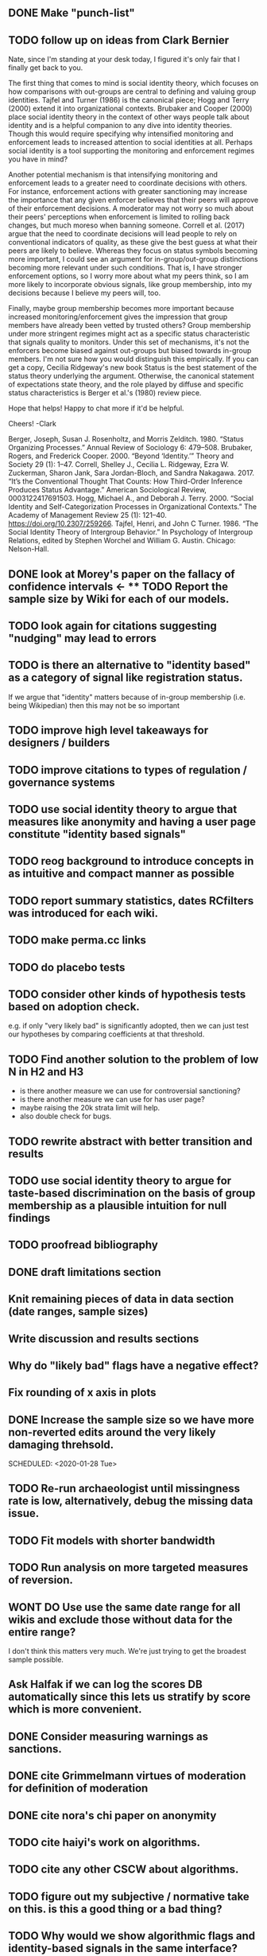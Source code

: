 ** DONE Make "punch-list"
   SCHEDULED: <2020-01-28 Tue>
** TODO follow up on ideas from Clark Bernier
   SCHEDULED: <2020-01-29 Wed>

Nate, since I'm standing at your desk today, I figured it's only fair that I finally get back to you.

The first thing that comes to mind is social identity theory, which focuses on how comparisons with out-groups are central to defining and valuing group identities.  Tajfel and Turner (1986) is the canonical piece; Hogg and Terry (2000) extend it into organizational contexts.  Brubaker and Cooper (2000) place social identity theory in the context of other ways people talk about identity and is a helpful companion to any dive into identity theories.  Though this would require specifying why intensified monitoring and enforcement leads to increased attention to social identities at all.  Perhaps social identity is a tool supporting the monitoring and enforcement regimes you have in mind?  

Another potential mechanism is that intensifying monitoring and enforcement leads to a greater need to coordinate decisions with others.  For instance, enforcement actions with greater sanctioning may increase the importance that any given enforcer believes that their peers will approve of their enforcement decisions.  A moderator may not worry so much about their peers' perceptions when enforcement is limited to rolling back changes, but much moreso when banning someone.  Correll et al. (2017) argue that the need to coordinate decisions will lead people to rely on conventional indicators of quality, as these give the best guess at what their peers are likely to believe.  Whereas they focus on status symbols becoming more important, I could see an argument for in-group/out-group distinctions becoming more relevant under such conditions.  That is, I have stronger enforcement options, so I worry more about what my peers think, so I am more likely to incorporate obvious signals, like group membership, into my decisions because I believe my peers will, too.

Finally, maybe group membership becomes more important because increased monitoring/enforcement gives the impression that group members have already been vetted by trusted others?  Group membership under more stringent regimes might act as a specific status characteristic that signals quality to monitors.  Under this set of mechanisms, it's not the enforcers become biased against out-groups but biased towards in-group members.  I'm not sure how you would distinguish this empirically.  If you can get a copy, Cecilia Ridgeway's new book Status is the best statement of the status theory underlying the argument.  Otherwise, the canonical statement of expectations state theory, and the role played by diffuse and specific status characteristics is Berger et al.'s (1980) review piece.

Hope that helps!  Happy to chat more if it'd be helpful.

Cheers!
-Clark
 

    Berger, Joseph, Susan J. Rosenholtz, and Morris Zelditch. 1980. “Status Organizing Processes.” Annual Review of Sociology 6: 479–508.
    Brubaker, Rogers, and Frederick Cooper. 2000. “Beyond ‘Identity.’” Theory and Society 29 (1): 1–47.
    Correll, Shelley J., Cecilia L. Ridgeway, Ezra W. Zuckerman, Sharon Jank, Sara Jordan-Bloch, and Sandra Nakagawa. 2017. “It’s the Conventional Thought That Counts: How Third-Order Inference Produces Status Advantage.” American Sociological Review, 0003122417691503.
    Hogg, Michael A., and Deborah J. Terry. 2000. “Social Identity and Self-Categorization Processes in Organizational Contexts.” The Academy of Management Review 25 (1): 121–40. https://doi.org/10.2307/259266.
    Tajfel, Henri, and John C Turner. 1986. “The Social Identity Theory of Intergroup Behavior.” In Psychology of Intergroup Relations, edited by Stephen Worchel and William G. Austin. Chicago: Nelson-Hall.

** DONE look at Morey's paper on the fallacy of confidence intervals <- ** TODO Report the sample size by Wiki for each of our models.
** TODO look again for citations suggesting "nudging" may lead to errors
   SCHEDULED: <2020-01-29 Wed>
** TODO is there an alternative to "identity based" as a category of signal like registration status. 
   SCHEDULED: <2020-01-30 Thu>
If we argue that "identity" matters because of in-group membership (i.e. being Wikipedian) then this may not be so important

** TODO improve high level takeaways for designers / builders
   SCHEDULED: <2020-02-10 Mon>

** TODO improve citations to types of regulation / governance systems
   SCHEDULED: <2020-01-31 Fri>

** TODO use social identity theory to argue that measures like anonymity and having a user page constitute "identity based signals"

** TODO reog background to introduce concepts in as intuitive and compact manner as possible
   SCHEDULED: <2020-02-04 Tue>

** TODO report summary statistics, dates RCfilters was introduced for each wiki. 
   SCHEDULED: <2020-02-06 Thu>

** TODO make perma.cc links
   SCHEDULED: <2020-04-13 Mon>
** TODO do placebo tests
   SCHEDULED: <2020-02-04 Tue>
** TODO consider other kinds of hypothesis tests based on adoption check.
   SCHEDULED: <2020-02-05 Wed>
e.g. if only "very likely bad" is significantly adopted, then we can just test our hypotheses by comparing coefficients at that threshold.

** TODO Find another solution to the problem of low N in H2 and H3 
   SCHEDULED: <2020-01-29 Wed>
   - is there another measure we can use for controversial sanctioning?
   - is there another measure we can use for has user page?
   - maybe raising the 20k strata limit will help. 
   - also double check for bugs. 

** TODO rewrite abstract with better transition and results
   SCHEDULED: <2020-02-03 Mon>

** TODO use social identity theory to argue for taste-based discrimination on the basis of group membership as a plausible intuition for null findings
   SCHEDULED: <2020-01-30 Thu>

** TODO proofread bibliography

** DONE draft limitations section 
   SCHEDULED: <2020-01-07 Tue>
** Knit remaining pieces of data in data section (date ranges, sample sizes)
   SCHEDULED: <2020-01-29 Wed>
** Write discussion and results sections
   SCHEDULED: <2020-02-03 Mon>
** Why do "likely bad" flags have a negative effect?
   SCHEDULED: <2020-01-29 Wed>
** Fix rounding of x axis in plots
   SCHEDULED: <2020-01-29 Wed>
** DONE Increase the sample size so we have more non-reverted edits around the very likely damaging threhsold.
   SCHEDULED: <2020-01-28 Tue>

   SCHEDULED: <2020-01-28 Tue>
** TODO Re-run archaeologist until missingness rate is low, alternatively, debug the missing data issue. 
   SCHEDULED: <2020-01-29 Wed>
** TODO Fit models with shorter bandwidth
   SCHEDULED: <2020-01-29 Wed>
** TODO Run analysis on more targeted measures of reversion. 
   SCHEDULED: <2020-01-29 Wed>

** WONT DO Use use the same date range for all wikis and exclude those without data for the entire range?
   SCHEDULED: <2020-01-29 Wed>
I don't think this matters very much. We're just trying to get the broadest sample possible.

** Ask Halfak if we can log the scores DB automatically since this lets us stratify by score which is more convenient.
   SCHEDULED: <2020-01-29 Wed>



** DONE Consider measuring warnings as sanctions.
   SCHEDULED: <2019-12-28 Sat>
** DONE cite Grimmelmann virtues of moderation for definition of moderation
   SCHEDULED: <2020-01-06 Mon>
** DONE cite nora's chi paper on anonymity
   SCHEDULED: <2020-01-06 Mon>
** TODO cite haiyi's work on algorithms.
   SCHEDULED: <2020-01-29 Wed>
** TODO cite any other CSCW about algorithms.
   SCHEDULED: <2020-01-29 Wed>
** TODO figure out my subjective / normative take on this. is this a good thing or a bad thing?

** TODO Why would we show algorithmic flags and identity-based signals in the same interface?
   SCHEDULED: <2020-01-29 Wed>
** TODO think of a better term than "conservative" or "liberal" to describe strictness of moderation.
** TODO build more intuition that moderation actions can be in error / controversial and why this is bad.
   SCHEDULED: <2020-01-30 Thu>
** TODO cite all the papers about the importance of studying Wikipedia in many languages. then we can cite the reading time paper maybe.
   SCHEDULED: <2020-01-29 Wed>
** TODO build argument that moderation is fast paced and stressful more to help with the above, it's as easy as citing Sarah Roberts and Seering more.
   SCHEDULED: <2020-01-30 Thu>
** TODO find someone to cite for salient signals in cscw
** TODO Emphasize visibility  and monitoring as a useful concept for thinking about governance.  Visibility and salient signals are two different mechanisms that our two hypotheses try to tease apart.
** DONE Define flagging.

** TODO Make it clear what our results demonstrate directly and indirectly. 
** DONE Email Bo Cowgill and ask for updates. I drafted an email in outlook. Send on Friday.
** TODO Create table of strata sample sizes and weights for the appendix.
** DONE Get scores from https://quarry.wmflabs.org/query/40712 if the missing data is bad.
   SCHEDULED: <2020-01-08 Wed>
** TODO add controversial revert varaiable to dataset.
** DONE update data set with scores from quarry and reverted-reverts.
   SCHEDULED: <2020-01-02 Thu>
** DONE compare re-scored missingness to old missingness
   SCHEDULED: <2020-01-02 Thu>
** TODO run revscoring with feature injection (don't do it for now)
** TODO robustness check in the local linear regression where we include wikis with the live site issue.
** DONE simplify wiki_weeks generation
   SCHEDULED: <2019-12-03 Tue>
** DONE Check revscoring results and thresholds
   SCHEDULED: <2019-12-03 Tue>
** DONE Add scores to sample with the revert in 24 var
   SCHEDULED: <2019-11-27 Wed>
* DONE Try a less restricted time series model: see if a long-run spline and a short-run spline (or a lagged dv) are stationary according to the Breush-Godfrey test. (Do this after i'm done with other things I can do first while the stan models run)S
  SCHEDULED: <2019-12-07 Sat>

for week of year with fixed effects for month instead of fixed effects for week.
** DONE [#B] Score huge sample
   SCHEDULED: <2019-12-16 Mon>
** DONE model selection for panel models of different spline degrees of freedom using LOO
   SCHEDULED: <2019-11-23 Sat>
** DONE rerun panel models (also using using p_reverted)
   SCHEDULED: <2019-11-23 Sat>
** DONE [#A] Collect thresholds for each deployment
** TODO Use latest model for scoring when we are pre-cutoff
** DONE convert to cscw template
   SCHEDULED: <2019-12-31 Tue>
** TODO fix missing data in revscoring (deleted revisions, zhwiki, this is fucking up the weights!)
** DONE [#A] knit bias analysis
   SCHEDULED: <2020-01-09 Thu>
** DONE run bias analysis on static model version.
   SCHEDULED: <2019-12-07 Sat>
   This actually isn't that important and we probably don't have to do it unless reviewers ask. 
   It's probably enough to keep it up to date with the new wikis. 
   Also, it's a bit of a hassle.
** DONE backup joal's wikidata snapshot (at least for the records that I use). 
** DONE [#B] plot model proto wiki
   SCHEDULED: <2020-01-09 Thu>
** DONE [#B] create pooled bias analysis
   SCHEDULED: <2019-12-11 Wed>
** DONE integrate bias analysis with main repo
** DONE label rdd reverts only if they are damaging
   SCHEDULED: <2019-11-27 Wed>
** TODO Run analysis using a makefile
   SCHEDULED: <2020-02-10 Mon>
** DONE create dependent variable p_reverted (prortion of anon/newcomer edits that reverted)
** TODO [#B] Inspect the messagewalls-style models
   SCHEDULED: <2020-01-29 Wed>
** DONE [#B] RDD data points using data from multiple wikis (get the N big enough to convince mako :) ?)
   SCHEDULED: <2019-11-21 Thu>
** DONE Prep for CGSA meeting (reply to Salt's email)
   SCHEDULED: <2019-11-20 Wed>
** DONE [#A] run revscoring on new sample.
   SCHEDULED: <2019-11-19 Tue>
** DONE [#A] regenerate wikiweeks
   SCHEDULED: <2019-11-19 Tue>
** DONE make a new outline
   SCHEDULED: <2019-11-15 Fri> DEADLINE: <2019-11-13 Wed>

** DONE make it so I never have to run revscoring again
   SCHEDULED: <2019-11-18 Mon>
** DONE regenerate the commit cutoff db to include euwiki
   SCHEDULED: <2019-11-16 Sat>
** DONE [#A] Model anon and newcomers seperately. 
** DONE Drop wikis without enough observations. 
   SCHEDULED: <2019-11-18 Mon>
** TODO [#A] Submit to CSCW
   SCHEDULED: <2020-04-13 Mon> DEADLINE: <2020-04-15 Wed>
** DONE [#A] Model with estimates for average wiki
   SCHEDULED: <2019-11-18 Mon>
   This is somewhat fraught. Seems like between wiki-heterogeneity makes it difficult to estiamte a pooling effect. 
   So let's hold off on that and either present an average-edit model or seperate models for each wiki. But which?

   What's the right way to do this? Have equal sized samples from each wiki and don't weight. 
** DONE [#B] assign thresholds to edits! (there seems to be a bug in getting defaults
   
   SCHEDULED: <2019-11-27 Wed>
** TODO Score pre-treatment edits using latest model versions (instead of earliest model versions)
** WONT DO [#C] Model pooling estimates across thresholds
   SCHEDULED: <2020-01-28 Tue>
** TODO [#A] Robustness Check: Run on a sample of much earlier edits and different cutoffs.
   SCHEDULED: <2020-01-29 Wed>
** TODO [#C] RDD: Plot density conditional on outcomes to test for control over assignment.
   SCHEDULED: <2020-01-29 Wed>
** DONE Compare models using LOO or LRT
** DONE [#A] Investigate spikes in wiki-weeks data. 
   SCHEDULED: <2019-11-22 Fri>
   I didn't find a good explanation, but I noticed that I wasn't removing bots. Also we should model p.reverted instead of n.reverted. I'll try again later.
** TODO [#C] Try fitting models using MLE
   We don't need to do this since we'll want to compare estimates and so have a need for bayes.
** TODO [#A] Fit time series models with splines for time and loo-based model selection.
** DONE [#A] Visualize reversion rates in buckets. 
   SCHEDULED: <2019-11-19 Tue>
** DONE [#A] Debug newcomer panel data model.
   SCHEDULED: <2019-11-21 Thu>
   probably should be fitting binomial models predicting proportion reverted instead
   it fits ok when we don't do QR decomposition. 
** TODO make time-series plots with data and model predicted values. 
** DONE [#A] (fit and interpret) time series models for new hypotheses
   SCHEDULED: <2019-11-22 Fri> DEADLINE: <2019-11-23 Sat>
** BLOCKED [#B] Do seperate RDD analyses for each wiki
   SCHEDULED: <2020-01-29 Wed>
** TODO Robustness checks with varying neighborhood sizes.
** DONE Fit RDD models on newcomer and anonymous editors.
   SCHEDULED: <2019-11-19 Tue>
** DONE [#A] Run RDDs
   SCHEDULED: <2020-01-30 Thu>
** DONE Make pretty discontinuity plots for every wiki. 
   SCHEDULED: <2019-11-13 Wed>
** TODO [#C] Model with time to revert as outcome
** DONE figure out best way to model multiple cutoffs (with missing data)
   Maybe it's one cutoff per model but we exclude data on the other sides of the other cutoffs.
   Or we don't. Mako might be helpful with that. 
** DONE (preliminary) threshhold analysis.
** DONE Fit model from litschig_impact_2013
   SCHEDULED: <2019-11-11 Mon>
** DONE Fit per-wiki models. 
** DONE Why did we lose user ids?
   SCHEDULED: <2019-11-03 Sun>
** DONE [#A] Fit kink model to check that funny cutoffs aren't due to mispecification. 
** DONE Make it so I never have to score edits again.
   SCHEDULED: <2019-11-03 Sun>
** DONE move to git-annex from git-lfs
   SCHEDULED: <2019-11-03 Sun>
** DONE rerun archaeologist on new sample
   SCHEDULED: <2019-10-26 Sat>
** DONE make plots for threshhold analysis. 
** DONE fix error handling in archaeologist
** DONE Make new sample
   SCHEDULED: <2019-10-26 Sat>
** DONE fix remaining bug in archaeologist.
** DONE rebase from github to code.communitydata
   SCHEDULED: <2019-10-18 Fri>
** DONE get default cutoffs
   SCHEDULED: <2019-10-30 Wed>
** DONE Send halfak sample of edits around the threshold.
   SCHEDULED: <2019-11-03 Sun>
** DONE fix error handling in archaeologist
** DONE Make new sample
   SCHEDULED: <2019-11-05 Tue>
** DONE rerun archaeologist on new sample
   SCHEDULED: <2019-11-06 Wed>

** DONE fix remaining bug in archaeologist.
** DONE (preliminary) threshhold analysis.
   SCHEDULED: <2019-10-30 Wed>
** DONE make plots for threshhold analysis. 
   SCHEDULED: <2019-10-30 Wed>
** DONE see if they will install git-annex on the wmf machines.
   SCHEDULED: <2019-11-04 Mon>
   Git-annex isn't installed on wmf machines. So I need to ask about it.
   SCHEDULED: <2019-11-03 Sun>
** DONE rebase from github to code.communitydata
   SCHEDULED: <2019-10-18 Fri>

*** Future project
- two different extreme assumptions could be: the same damage gets
  reverted, it takes more work. 2. Stuff doesn't get reverted at all,
  the cost of debiasing is more damage getting through.
- 
** DONE make code for making threshold ME plots
   SCHEDULED: <2019-11-04 Mon>
